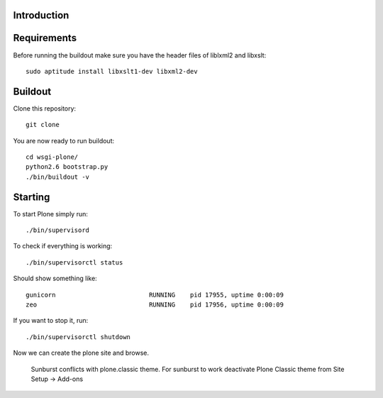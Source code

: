 Introduction
------------


Requirements
------------
Before running the buildout make sure you have the header files of liblxml2 and libxslt::

    sudo aptitude install libxslt1-dev libxml2-dev


Buildout
--------
Clone this repository::

    git clone

You are now ready to run buildout::

    cd wsgi-plone/
    python2.6 bootstrap.py
    ./bin/buildout -v

Starting
--------
To start Plone simply run::

    ./bin/supervisord

To check if everything is working::

    ./bin/supervisorctl status

Should show something like::

    gunicorn                         RUNNING    pid 17955, uptime 0:00:09
    zeo                              RUNNING    pid 17956, uptime 0:00:09

If you want to stop it, run::

     ./bin/supervisorctl shutdown

Now we can create the plone site and browse.

    .. Warning::

    Sunburst conflicts with plone.classic theme. For sunburst to work deactivate Plone Classic theme from Site Setup -> Add-ons
